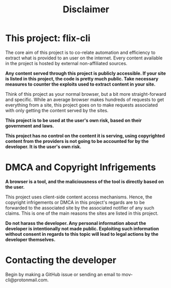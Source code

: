#+TITLE:Disclaimer

* This project: flix-cli


The core aim of this project is to co-relate automation and efficiency to extract what is provided to an user on the internet. Every content available in the project is hosted by external non-affiliated sources. 



*Any content served through this project is publicly accessible. If your site is listed in this project, the code is pretty much public. Take necessary measures to counter the exploits used to extract content in your site.*

Think of this project as your normal browser, but a bit more straight-forward and specific. While an average browser makes hundreds of requests to get everything from a site, this project goes on to make requests associated with only getting the content served by the sites.



*This project is to be used at the user's own risk, based on their government and laws.*

*This project has no control on the content it is serving, using copyrighted content from the providers is not going to be accounted for by the developer. It is the user's own risk.*







* DMCA and Copyright Infrigements




*A browser is a tool, and the maliciousness of the tool is directly based on the user.*


This project uses client-side content access mechanisms. Hence, the copyright infrigements or DMCA in this project's regards are to be forwarded to the associated site by the associated notifier of any such claims. This is one of the main reasons the sites are listed in this project.

*Do not harass the developer. Any personal information about the developer is intentionally not made public. Exploiting such information without consent in regards to this topic will lead to legal actions by the developer themselves.*


* Contacting the developer


Begin by making a GitHub issue or sending an email to mov-cli@protonmail.com.


